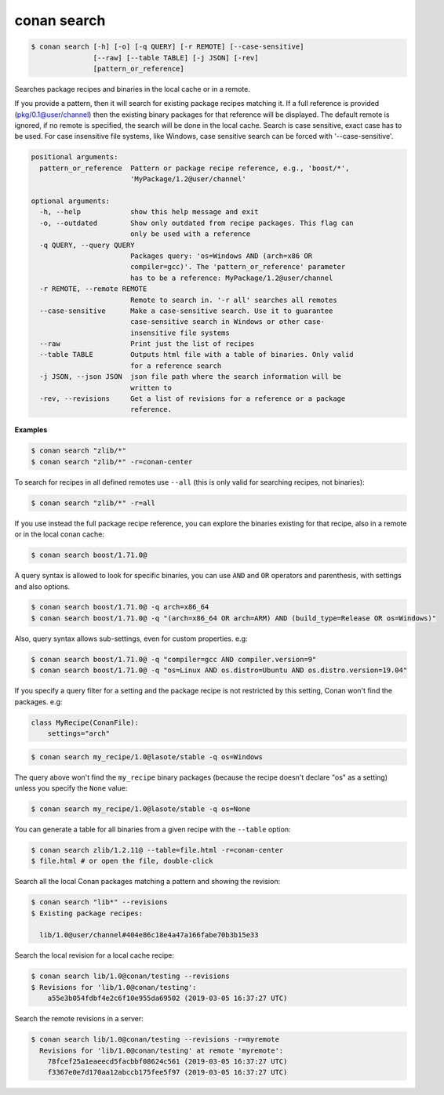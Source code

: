 
.. _conan_search:

conan search
============

.. code-block:: bash

    $ conan search [-h] [-o] [-q QUERY] [-r REMOTE] [--case-sensitive]
                   [--raw] [--table TABLE] [-j JSON] [-rev]
                   [pattern_or_reference]

Searches package recipes and binaries in the local cache or in a remote.

If you provide a pattern, then it will search for existing package
recipes matching it.  If a full reference is provided
(pkg/0.1@user/channel) then the existing binary packages for that
reference will be displayed. The default remote is ignored, if no
remote is specified, the search will be done in the local cache.
Search is case sensitive, exact case has to be used. For case
insensitive file systems, like Windows, case sensitive search
can be forced with '--case-sensitive'.

.. code-block:: text

    positional arguments:
      pattern_or_reference  Pattern or package recipe reference, e.g., 'boost/*',
                            'MyPackage/1.2@user/channel'

    optional arguments:
      -h, --help            show this help message and exit
      -o, --outdated        Show only outdated from recipe packages. This flag can
                            only be used with a reference
      -q QUERY, --query QUERY
                            Packages query: 'os=Windows AND (arch=x86 OR
                            compiler=gcc)'. The 'pattern_or_reference' parameter
                            has to be a reference: MyPackage/1.2@user/channel
      -r REMOTE, --remote REMOTE
                            Remote to search in. '-r all' searches all remotes
      --case-sensitive      Make a case-sensitive search. Use it to guarantee
                            case-sensitive search in Windows or other case-
                            insensitive file systems
      --raw                 Print just the list of recipes
      --table TABLE         Outputs html file with a table of binaries. Only valid
                            for a reference search
      -j JSON, --json JSON  json file path where the search information will be
                            written to
      -rev, --revisions     Get a list of revisions for a reference or a package
                            reference.


**Examples**

.. code-block:: bash

    $ conan search "zlib/*"
    $ conan search "zlib/*" -r=conan-center

To search for recipes in all defined remotes use ``--all`` (this is only valid for searching recipes, not binaries):

.. code-block:: bash

    $ conan search "zlib/*" -r=all


If you use instead the full package recipe reference, you can explore the binaries existing for
that recipe, also in a remote or in the local conan cache:

.. code-block:: bash

    $ conan search boost/1.71.0@

A query syntax is allowed to look for specific binaries, you can use ``AND`` and ``OR`` operators
and parenthesis, with settings and also options.

.. code-block:: bash

    $ conan search boost/1.71.0@ -q arch=x86_64
    $ conan search boost/1.71.0@ -q "(arch=x86_64 OR arch=ARM) AND (build_type=Release OR os=Windows)"

Also, query syntax allows sub-settings, even for custom properties. e.g:

.. code-block:: bash

    $ conan search boost/1.71.0@ -q "compiler=gcc AND compiler.version=9"
    $ conan search boost/1.71.0@ -q "os=Linux AND os.distro=Ubuntu AND os.distro.version=19.04"

If you specify a query filter for a setting and the package recipe is not restricted by this
setting, Conan won't find the packages. e.g:

.. code-block:: python

    class MyRecipe(ConanFile):
        settings="arch"

.. code-block:: bash

    $ conan search my_recipe/1.0@lasote/stable -q os=Windows

The query above won't find the ``my_recipe`` binary packages (because the recipe doesn't declare
"os" as a setting) unless you specify the ``None`` value:

.. code-block:: bash

    $ conan search my_recipe/1.0@lasote/stable -q os=None

You can generate a table for all binaries from a given recipe with the ``--table`` option:

.. code-block:: bash

    $ conan search zlib/1.2.11@ --table=file.html -r=conan-center
    $ file.html # or open the file, double-click

.. image:: /images/conan-search_binary_table.png
    :height: 500 px
    :width: 600 px
    :align: center


Search all the local Conan packages matching a pattern and showing the revision:

.. code-block:: bash

    $ conan search "lib*" --revisions
    $ Existing package recipes:

      lib/1.0@user/channel#404e86c18e4a47a166fabe70b3b15e33


Search the local revision for a local cache recipe:

.. code-block:: bash

    $ conan search lib/1.0@conan/testing --revisions
    $ Revisions for 'lib/1.0@conan/testing':
        a55e3b054fdbf4e2c6f10e955da69502 (2019-03-05 16:37:27 UTC)

Search the remote revisions in a server:

.. code-block:: bash

    $ conan search lib/1.0@conan/testing --revisions -r=myremote
      Revisions for 'lib/1.0@conan/testing' at remote 'myremote':
        78fcef25a1eaeecd5facbbf08624c561 (2019-03-05 16:37:27 UTC)
        f3367e0e7d170aa12abccb175fee5f97 (2019-03-05 16:37:27 UTC)
